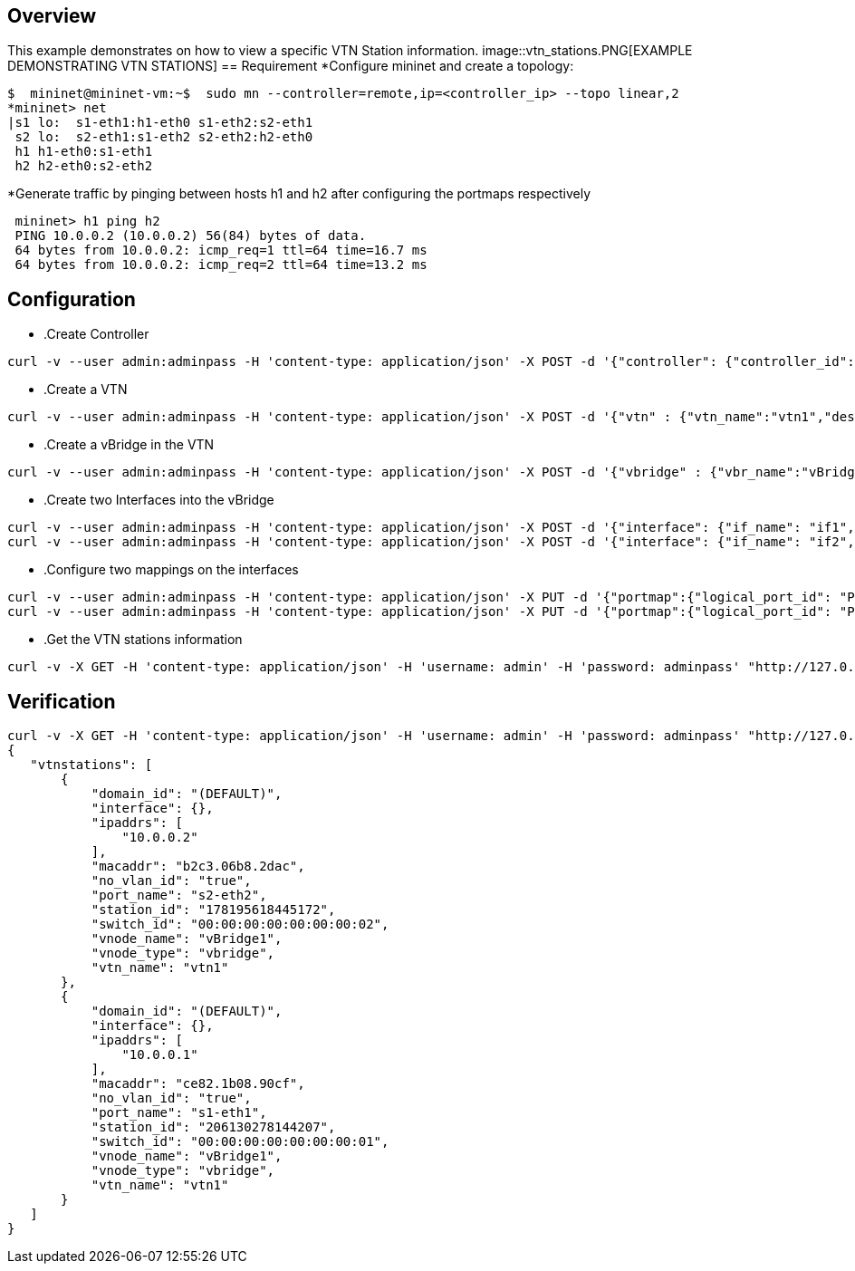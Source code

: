 == Overview
This example demonstrates on how to view a specific VTN Station information.
image::vtn_stations.PNG[EXAMPLE DEMONSTRATING VTN STATIONS]
== Requirement
*Configure mininet and create a topology:
[source,perl]
----
$  mininet@mininet-vm:~$  sudo mn --controller=remote,ip=<controller_ip> --topo linear,2
*mininet> net
|s1 lo:  s1-eth1:h1-eth0 s1-eth2:s2-eth1
 s2 lo:  s2-eth1:s1-eth2 s2-eth2:h2-eth0
 h1 h1-eth0:s1-eth1
 h2 h2-eth0:s2-eth2
----
*Generate traffic by pinging between hosts h1 and h2 after configuring the portmaps respectively

[source,perl]
----
 mininet> h1 ping h2
 PING 10.0.0.2 (10.0.0.2) 56(84) bytes of data.
 64 bytes from 10.0.0.2: icmp_req=1 ttl=64 time=16.7 ms
 64 bytes from 10.0.0.2: icmp_req=2 ttl=64 time=13.2 ms
----
== Configuration
* .Create Controller
[source,perl]
----
curl -v --user admin:adminpass -H 'content-type: application/json' -X POST -d '{"controller": {"controller_id": "controllerone", "ipaddr":"10.100.9.61", "type": "odc", "version": "1.0", "auditstatus":"enable"}}' http://127.0.0.1:8083/vtn-webapi/controllers.json
----
* .Create a VTN
[source,perl]
----
curl -v --user admin:adminpass -H 'content-type: application/json' -X POST -d '{"vtn" : {"vtn_name":"vtn1","description":"test VTN" }}' http://127.0.0.1:8083/vtn-webapi/vtns.json
----
* .Create a vBridge in the VTN
[source,perl]
----
curl -v --user admin:adminpass -H 'content-type: application/json' -X POST -d '{"vbridge" : {"vbr_name":"vBridge1","controller_id":"controllerone","domain_id":"(DEFAULT)" }}' http://127.0.0.1:8083/vtn-webapi/vtns/vtn1/vbridges.json
----
* .Create two Interfaces into the vBridge
[source,perl]
----
curl -v --user admin:adminpass -H 'content-type: application/json' -X POST -d '{"interface": {"if_name": "if1","description": "if_desc1"}}' http://127.0.0.1:8083/vtn-webapi/vtns/vtn1/vbridges/vBridge1/interfaces.json
curl -v --user admin:adminpass -H 'content-type: application/json' -X POST -d '{"interface": {"if_name": "if2","description": "if_desc2"}}' http://127.0.0.1:8083/vtn-webapi/vtns/vtn1/vbridges/vBridge1/interfaces.json
----
* .Configure two mappings on the interfaces
[source,perl]
----
curl -v --user admin:adminpass -H 'content-type: application/json' -X PUT -d '{"portmap":{"logical_port_id": "PP-OF:00:00:00:00:00:00:00:01-s1-eth1"}}' http://127.0.0.1:8083/vtn-webapi/vtns/vtn1/vbridges/vBridge1/interfaces/if1/portmap.json
curl -v --user admin:adminpass -H 'content-type: application/json' -X PUT -d '{"portmap":{"logical_port_id": "PP-OF:00:00:00:00:00:00:00:02-s2-eth2"}}' http://127.0.0.1:8083/vtn-webapi/vtns/vtn1/vbridges/vBridge1/interfaces/if2/portmap.json
----
* .Get the VTN stations information
[source,perl]
----
curl -v -X GET -H 'content-type: application/json' -H 'username: admin' -H 'password: adminpass' "http://127.0.0.1:8083/vtn-webapi/vtnstations?controller_id=controllerone&vtn_name=vtn1"
----
== Verification
[source,perl]
----
curl -v -X GET -H 'content-type: application/json' -H 'username: admin' -H 'password: adminpass' "http://127.0.0.1:8083/vtn-webapi/vtnstations?controller_id=controllerone&vtn_name=vtn1"
{
   "vtnstations": [
       {
           "domain_id": "(DEFAULT)",
           "interface": {},
           "ipaddrs": [
               "10.0.0.2"
           ],
           "macaddr": "b2c3.06b8.2dac",
           "no_vlan_id": "true",
           "port_name": "s2-eth2",
           "station_id": "178195618445172",
           "switch_id": "00:00:00:00:00:00:00:02",
           "vnode_name": "vBridge1",
           "vnode_type": "vbridge",
           "vtn_name": "vtn1"
       },
       {
           "domain_id": "(DEFAULT)",
           "interface": {},
           "ipaddrs": [
               "10.0.0.1"
           ],
           "macaddr": "ce82.1b08.90cf",
           "no_vlan_id": "true",
           "port_name": "s1-eth1",
           "station_id": "206130278144207",
           "switch_id": "00:00:00:00:00:00:00:01",
           "vnode_name": "vBridge1",
           "vnode_type": "vbridge",
           "vtn_name": "vtn1"
       }
   ]
}
----
